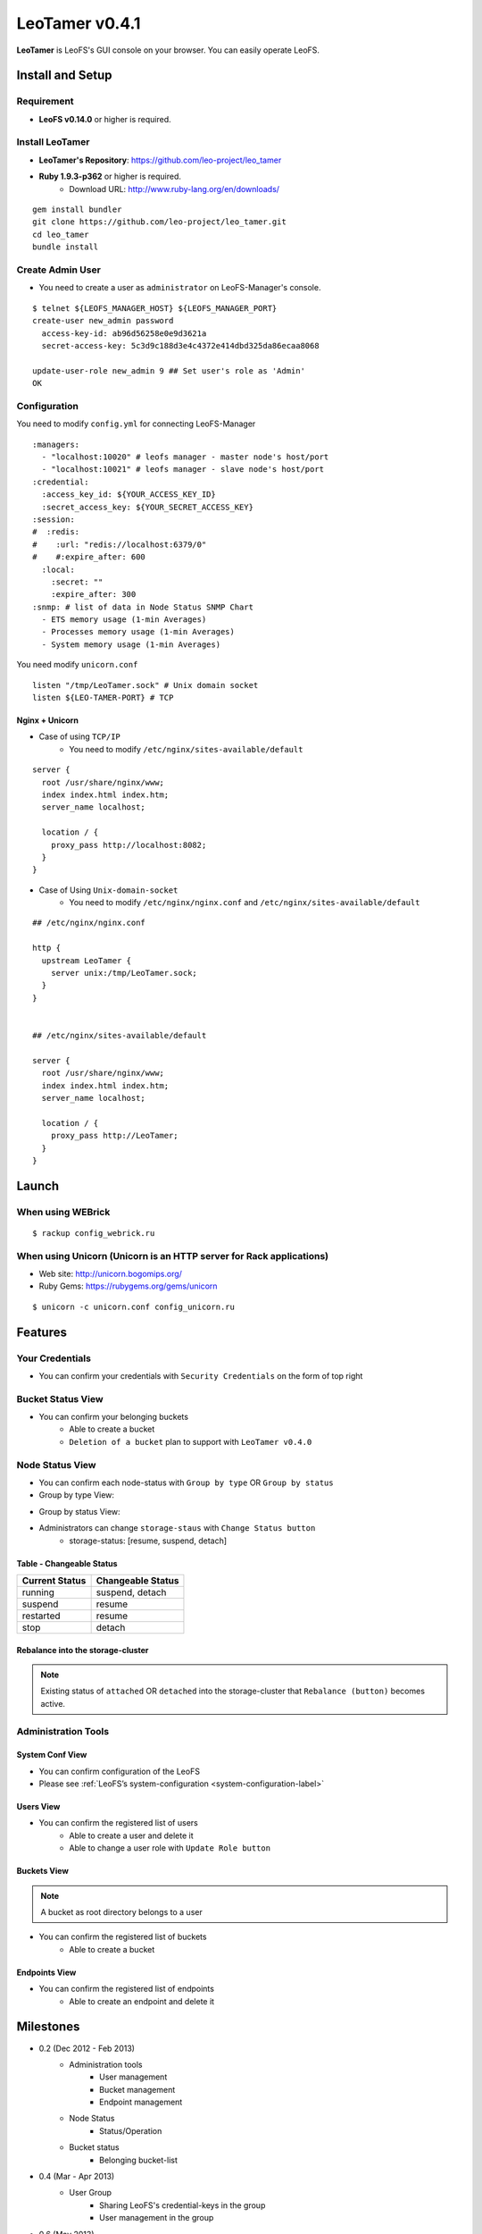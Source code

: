 LeoTamer v0.4.1
===============

**LeoTamer** is LeoFS's GUI console on your browser. You can easily operate LeoFS.

Install and Setup
-----------------

Requirement
^^^^^^^^^^^

* **LeoFS v0.14.0** or higher is required.


Install LeoTamer
^^^^^^^^^^^^^^^^

* **LeoTamer's Repository**: https://github.com/leo-project/leo_tamer
* **Ruby 1.9.3-p362** or higher is required.
    * Download URL: http://www.ruby-lang.org/en/downloads/

::

  gem install bundler
  git clone https://github.com/leo-project/leo_tamer.git
  cd leo_tamer
  bundle install

Create Admin User
^^^^^^^^^^^^^^^^^

* You need to create a user as ``administrator`` on LeoFS-Manager's console.

::

  $ telnet ${LEOFS_MANAGER_HOST} ${LEOFS_MANAGER_PORT}
  create-user new_admin password
    access-key-id: ab96d56258e0e9d3621a
    secret-access-key: 5c3d9c188d3e4c4372e414dbd325da86ecaa8068

  update-user-role new_admin 9 ## Set user's role as 'Admin'
  OK


Configuration
^^^^^^^^^^^^^

You need to modify ``config.yml`` for connecting LeoFS-Manager

::

  :managers:
    - "localhost:10020" # leofs manager - master node's host/port
    - "localhost:10021" # leofs manager - slave node's host/port
  :credential:
    :access_key_id: ${YOUR_ACCESS_KEY_ID}
    :secret_access_key: ${YOUR_SECRET_ACCESS_KEY}
  :session:
  #  :redis:
  #    :url: "redis://localhost:6379/0"
  #    #:expire_after: 600
    :local:
      :secret: ""
      :expire_after: 300
  :snmp: # list of data in Node Status SNMP Chart
    - ETS memory usage (1-min Averages)
    - Processes memory usage (1-min Averages)
    - System memory usage (1-min Averages)

You need modify ``unicorn.conf``

::

  listen "/tmp/LeoTamer.sock" # Unix domain socket
  listen ${LEO-TAMER-PORT} # TCP

Nginx + Unicorn
""""""""""""""""

* Case of using ``TCP/IP``
    * You need to modify ``/etc/nginx/sites-available/default``

::

  server {
    root /usr/share/nginx/www;
    index index.html index.htm;
    server_name localhost;

    location / {
      proxy_pass http://localhost:8082;
    }
  }

* Case of Using ``Unix-domain-socket``
    * You need to modify ``/etc/nginx/nginx.conf`` and ``/etc/nginx/sites-available/default``

::

  ## /etc/nginx/nginx.conf

  http {
    upstream LeoTamer {
      server unix:/tmp/LeoTamer.sock;
    }
  }


  ## /etc/nginx/sites-available/default

  server {
    root /usr/share/nginx/www;
    index index.html index.htm;
    server_name localhost;

    location / {
      proxy_pass http://LeoTamer;
    }
  }



Launch
------

When using WEBrick
^^^^^^^^^^^^^^^^^^

::

  $ rackup config_webrick.ru

When using Unicorn (Unicorn is an HTTP server for Rack applications)
^^^^^^^^^^^^^^^^^^^^^^^^^^^^^^^^^^^^^^^^^^^^^^^^^^^^^^^^^^^^^^^^^^^^

* Web site: http://unicorn.bogomips.org/
* Ruby Gems: https://rubygems.org/gems/unicorn

::

  $ unicorn -c unicorn.conf config_unicorn.ru


Features
---------

Your Credentials
^^^^^^^^^^^^^^^^

* You can confirm your credentials with ``Security Credentials`` on the form of top right

.. image:: _static/screenshots/tamer/userinfo_0.png
   :width: 720px

\

.. image:: _static/screenshots/tamer/userinfo_1.png
   :width: 720px


Bucket Status View
^^^^^^^^^^^^^^^^^^

* You can confirm your belonging buckets
    * Able to create a bucket
    * ``Deletion of a bucket`` plan to support with ``LeoTamer v0.4.0``

.. image:: _static/screenshots/tamer/bucket_status_0.png
   :width: 720px


Node Status View
^^^^^^^^^^^^^^^^

* You can confirm each node-status with ``Group by type`` OR ``Group by status``
* Group by type View:

\

.. image:: _static/screenshots/tamer/nodestatus_0.png
   :width: 720px

* Group by status View:

\

.. image:: _static/screenshots/tamer/nodestatus_2.png
   :width: 720px

* Administrators can change ``storage-staus`` with ``Change Status button``
    * storage-status: [resume, suspend, detach]

\

.. image:: _static/screenshots/tamer/nodestatus_3.png
   :width: 720px

\


Table - Changeable Status
"""""""""""""""""""""""""

\

+-----------------------+----------------------------+
|Current Status         | Changeable Status          |
+=======================+============================+
| |running| running     | suspend, detach            |
+-----------------------+----------------------------+
| |suspend| suspend     | resume                     |
+-----------------------+----------------------------+
| |restarted| restarted | resume                     |
+-----------------------+----------------------------+
| |stop| stop           | detach                     |
+-----------------------+----------------------------+

.. |running| image:: _static/images/tamer-icons/available.png
.. |suspend| image:: _static/images/tamer-icons/warn.png
.. |restarted| image:: _static/images/tamer-icons/add.png
.. |stop| image:: _static/images/tamer-icons/fire.png

\


Rebalance into the storage-cluster
""""""""""""""""""""""""""""""""""

.. note:: Existing status of ``attached`` OR ``detached`` into the storage-cluster that ``Rebalance (button)`` becomes active.

\

.. image:: _static/screenshots/tamer/nodestatus_rebalance_0.png
   :width: 720px



Administration Tools
^^^^^^^^^^^^^^^^^^^^

System Conf View
""""""""""""""""

* You can confirm configuration of the LeoFS
* Please see :ref:`LeoFS’s system-configuration <system-configuration-label>`

.. image:: _static/screenshots/tamer/admintools_system_conf.png
   :width: 720px


Users View
""""""""""

* You can confirm the registered list of users
    * Able to create a user and delete it
    * Able to change a user role with ``Update Role button``

.. image:: _static/screenshots/tamer/admintools_users.png
   :width: 720px

Buckets View
""""""""""""

.. note:: A bucket as root directory belongs to a user

* You can confirm the registered list of buckets
    * Able to create a bucket

.. image:: _static/screenshots/tamer/admintools_buckets.png
   :width: 720px

Endpoints View
""""""""""""""

* You can confirm the registered list of endpoints
    * Able to create an endpoint and delete it

.. image:: _static/screenshots/tamer/admintools_endpoints.png
   :width: 720px


Milestones
----------

* 0.2 (Dec 2012 - Feb 2013)
    * Administration tools
        * User management
        * Bucket management
        * Endpoint management
    * Node Status
        * Status/Operation
    * Bucket status
        * Belonging bucket-list

* 0.4 (Mar - Apr 2013)
    *  User Group
        * Sharing LeoFS's credential-keys in the group
        * User management in the group

* 0.6 (May 2013)
    * Log Search/Analysis (Option)

* 0.8 (June 2013)
    * Link QoS (Quality of Service - LeoDenebola)
        * Bucket status
            * total of files
            * total used disk capacity

